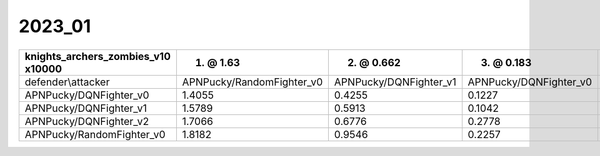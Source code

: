 2023_01
------------------------------

==================================== =========================== ======================== ======================== ========================
knights_archers_zombies_v10 x10000   1. @ 1.63                   2. @ 0.662               3. @ 0.183               4. @ 0.133               
==================================== =========================== ======================== ======================== ========================
defender\\attacker                   APNPucky/RandomFighter_v0   APNPucky/DQNFighter_v1   APNPucky/DQNFighter_v0   APNPucky/DQNFighter_v2   
APNPucky/DQNFighter_v0               1.4055                      0.4255                   0.1227                   0.1406                   
APNPucky/DQNFighter_v1               1.5789                      0.5913                   0.1042                   0.1237                   
APNPucky/DQNFighter_v2               1.7066                      0.6776                   0.2778                   0.0615                   
APNPucky/RandomFighter_v0            1.8182                      0.9546                   0.2257                   0.2048                   
==================================== =========================== ======================== ======================== ========================
